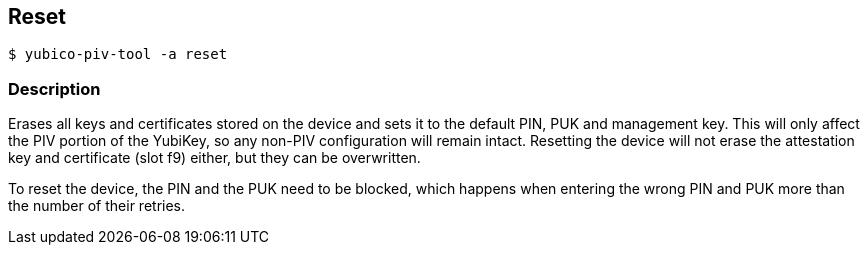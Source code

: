 == Reset
    $ yubico-piv-tool -a reset

=== Description
Erases all keys and certificates stored on the device and sets it to the default PIN,
PUK and management key. This will only affect the PIV portion of the YubiKey, so any
non-PIV configuration will remain intact. Resetting the device will not erase the
attestation key and certificate (slot f9) either, but they can be overwritten.

To reset the device, the PIN and the PUK need to be blocked, which happens when entering
the wrong PIN and PUK more than the number of their retries.
